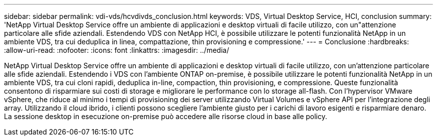 ---
sidebar: sidebar 
permalink: vdi-vds/hcvdivds_conclusion.html 
keywords: VDS, Virtual Desktop Service, HCI, conclusion 
summary: 'NetApp Virtual Desktop Service offre un ambiente di applicazioni e desktop virtuali di facile utilizzo, con un"attenzione particolare alle sfide aziendali. Estendendo VDS con NetApp HCI, è possibile utilizzare le potenti funzionalità NetApp in un ambiente VDS, tra cui deduplica in linea, compattazione, thin provisioning e compressione.' 
---
= Conclusione
:hardbreaks:
:allow-uri-read: 
:nofooter: 
:icons: font
:linkattrs: 
:imagesdir: ../media/


[role="lead"]
NetApp Virtual Desktop Service offre un ambiente di applicazioni e desktop virtuali di facile utilizzo, con un'attenzione particolare alle sfide aziendali. Estendendo i VDS con l'ambiente ONTAP on-premise, è possibile utilizzare le potenti funzionalità NetApp in un ambiente VDS, tra cui cloni rapidi, deduplica in-line, compaction, thin provisioning, e compressione. Queste funzionalità consentono di risparmiare sui costi di storage e migliorare le performance con lo storage all-flash. Con l'hypervisor VMware vSphere, che riduce al minimo i tempi di provisioning dei server utilizzando Virtual Volumes e vSphere API per l'integrazione degli array. Utilizzando il cloud ibrido, i clienti possono scegliere l'ambiente giusto per i carichi di lavoro esigenti e risparmiare denaro. La sessione desktop in esecuzione on-premise può accedere alle risorse cloud in base alle policy.
